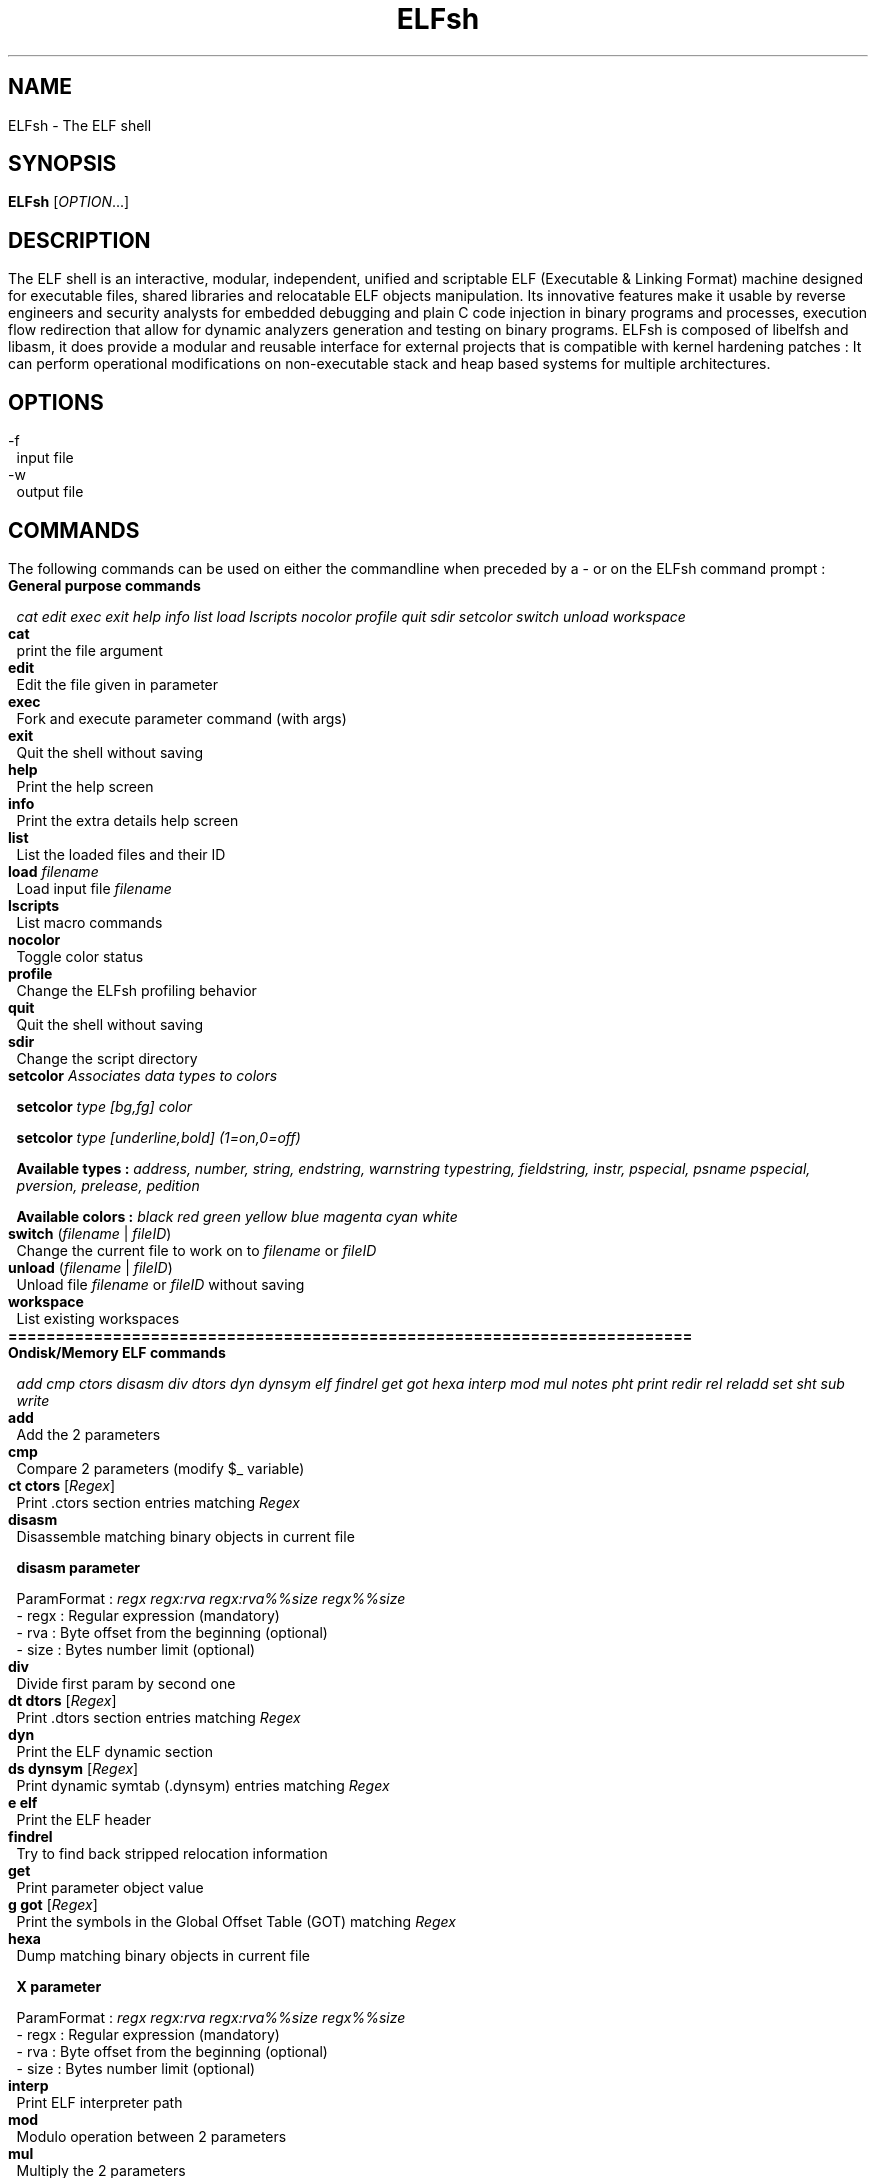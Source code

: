 .\" define indentation for suboptions
.nr SS 5
.\" default indentation is 7, don't change!
.nr IN 7
.\" add new suboption
.de IPs
.IP "\\$1" \n(SS
..
.\" begin of first level suboptions, end with .RE
.de RSs
.RS \n(IN+3
..
.\" begin of 2nd level suboptions
.de RSss
.PD 0
.RS \n(SS+3
..
.\" end of 2nd level suboptions
.de REss
.RE
.PD 1
..
.TH ELFsh "1" "March 2006" "ELFsh 0.7" "User commands"
.SH NAME
ELFsh \- The ELF shell
.SH SYNOPSIS
.B ELFsh 
[\fIOPTION\fR...]
.SH DESCRIPTION
The ELF shell is an interactive, modular, independent, unified and scriptable ELF (Executable & Linking Format) machine designed for executable files, shared libraries and relocatable ELF objects manipulation. Its innovative features make it usable by reverse engineers and security analysts for embedded debugging and plain C code injection in binary programs and processes, execution flow redirection that allow for dynamic analyzers generation and testing on binary programs. ELFsh is composed of libelfsh and libasm, it does provide a modular and reusable interface for external projects that is compatible with kernel hardening patches : It can perform operational modifications on non-executable stack and heap based systems for multiple architectures. 
.SH OPTIONS

.B
.IP -f
input file
.B
.IP -w
output file

.SH COMMANDS

The following commands can be used on either the commandline when preceded by a - or on the ELFsh command prompt :

.TP
\fBGeneral purpose commands\fP

\fIcat edit exec exit help info list load lscripts nocolor profile quit sdir setcolor switch unload workspace\fR

.TP
\fBcat\fP
print the file argument

.TP
\fBedit\fP
Edit the file given in parameter

.TP
\fBexec\fP
Fork and execute parameter command (with args)

.TP
\fBexit\fP
Quit the shell without saving

.TP
\fBhelp\fP
Print the help screen

.TP
\fBinfo\fP
Print the extra details help screen 

.TP
\fBlist\fP
List the loaded files and their ID

.TP
\fBload\fP \fIfilename\fR
Load input file \fIfilename\fR

.TP
\fBlscripts\fP
List macro commands

.TP
\fBnocolor\fP
Toggle color status

.TP
\fBprofile\fP
Change the ELFsh profiling behavior

.TP
\fBquit\fP
Quit the shell without saving

.TP
\fBsdir\fP
Change the script directory

.TP
\fBsetcolor\fP \fIAssociates data types to colors\fR

\fBsetcolor\fP \fItype [bg,fg] color\fR

\fBsetcolor\fP \fItype [underline,bold] (1=on,0=off)\fR

\fBAvailable types  :\fP \fIaddress, number, string, endstring, warnstring typestring, fieldstring, instr, pspecial, psname pspecial, pversion, prelease, pedition\fR

\fBAvailable colors :\fP \fIblack red green yellow blue magenta cyan white\fR

.TP
\fBswitch\fP (\fIfilename\fR | \fIfileID\fR)
Change the current file to work on to \fIfilename\fR or \fIfileID\fR

.TP
\fBunload\fP (\fIfilename\fR | \fIfileID\fR)
Unload file \fIfilename\fR or \fIfileID\fR without saving

.TP
\fBworkspace\fP
List existing workspaces

.TP
\fB========================================================================\fP

.TP
\fBOndisk/Memory ELF commands\fP

\fIadd cmp ctors disasm div dtors dyn dynsym elf findrel get got hexa interp mod mul notes pht print redir rel reladd set sht sub write\fR

.TP
\fBadd\fP
Add the 2 parameters

.TP
\fBcmp\fP
Compare 2 parameters (modify $_ variable)

.TP
\fBct ctors\fP [\fIRegex\fR]
Print .ctors section entries matching \fIRegex\fR

.TP
\fBdisasm\fP
Disassemble matching binary objects in current file

\fBdisasm parameter\fP

ParamFormat : \fIregx regx:rva regx:rva%%size regx%%size\fR
 - regx : Regular expression (mandatory)
 - rva  : Byte offset from the beginning (optional)
 - size : Bytes number limit (optional)

.TP
\fBdiv\fP
Divide first param by second one

.TP
\fBdt dtors\fP [\fIRegex\fR]
Print .dtors section entries matching \fIRegex\fR

.TP
\fBdyn\fP
Print the ELF dynamic section

.TP
\fBds dynsym\fP [\fIRegex\fR]
Print dynamic symtab (.dynsym) entries matching \fIRegex\fR

.TP
\fBe elf\fP
Print the ELF header

.TP
\fBfindrel\fP
Try to find back stripped relocation information

.TP
\fBget\fP
Print parameter object value

.TP
\fBg got\fP [\fIRegex\fR]
Print the symbols in the Global Offset Table (GOT) matching \fIRegex\fR

.TP
\fBhexa\fP
Dump matching binary objects in current file

\fBX parameter\fP

ParamFormat : \fIregx regx:rva regx:rva%%size regx%%size\fR
 - regx : Regular expression (mandatory)
 - rva  : Byte offset from the beginning (optional)
 - size : Bytes number limit (optional)

.TP
\fBinterp\fP
Print ELF interpreter path

.TP
\fBmod\fP
Modulo operation between 2 parameters

.TP
\fBmul\fP
Multiply the 2 parameters

.TP
\fBn notes\fP [\fIRegex\fR]
Print the Notes sections entries matching \fIRegex\fR

.TP
\fBp pht\fP
Print the Program Header Table (PHT)

.TP
\fBprint\fP [\fIObjectPath1 ObjectPath2 ... ObjectPathN\fR]
Print the values of objects \fIObjectPath1 ObjectPath2 ... ObjectPathN\fR

.TP
\fBredir\fP \fIfunc\fR (\fIfunc2\fR | \fIaddr\fR)
Redirect calls to function \fIfunc\fR having a .plt entry to \fIfunc2\fR or address \fIaddr\fR.

.TP
\fBr rel\fP [\fIRegex\fR]
Print the relocation entries matching \fIRegex\fR

.TP
\fBreladd\fP \fIDestinationfileID\fR \fISourceFileID\fR
Inject the ELF relocatable object \fISourceFileID\fR into the ELF executable object \fIDestinationFileID\fR

.TP
\fBset\fP \fIDestinationObjectPath SourceObjectPath\fR
Set the value of object \fIDestinationObjectPath\fR to \fISourceObjectPath\fR

.TP
\fBs sht\fP [\fIRegex\fR]
Print the sections in the Section Header Table (SHT) matching \fIRegex\fR

.TP
\fBsub\fP
Substract 2nd parameter to the first one

.TP
\fBwrite\fP \fIDestinationObjectPath SourceObjectPath\fR
Copy data from \fISourceObjectPath\fR to \fIDestinationObjectPath\fR

.TP
\fB========================================================================\fP

.TP
\fBDebugger commands\fP

\fIbacktrace break continue dbgstack delete dumpregs linkmap stack step\fR

.TP
\fBbacktrace\fR
Print backtrace (needs frame pointer)

.TP
\fBbreak\fR
Put a breakpoint on symbol or address (0xADDR)

.TP
\fBcontinue\fR
Continue executing debuggee program after break

.TP
\fBdbgstack\fR
Dump N words on debugger stack

.TP
\fBdelete\fR
Delete breakpoint by symbol, addr, or ID

.TP
\fBdumpregs\fR
Dump registers of debuggee at breakpoint or step

.TP
\fBlinkmap\fR
Print Linkmap list for this process

.TP
\fBstack\fR
Dump N words on debuggee stack

.TP
\fBstep\fR
Enable stepping of debuggee program

.TP
\fB========================================================================\fP

.TP
\fBELFsh modules commands\fP

\fImodhelp modload modunload\fR

.TP
\fBmodhelp\fP
Print the ELFsh/E2dbg modules help information

.TP
\fBmodload\fP
Load an ELFsh/E2dbg module

.TP
\fBmodunload\fP
Unload an ELFsh/E2dbg module

.TP
\fB========================================================================\fP

.TP
\fBELF objects flags\fP

\fIfixup shtrm sstrip\fR

.TP
\fBfixup\fP
Mark BSS section to be included in disk file

.TP
\fBshtrm\fP
Mark Section Header Table as removed

.TP
\fBsstrip\fP
Mark the Section Header Table (SHT) and Symbol Table (.symtab) as stripped

.TP
\fB========================================================================\fP

.TP
\fBOndisk only ELF commands\fP

\fIappend extend flush insert remove save stab sym\fR

.TP
\fBappend\fP \fISectionName\fR \fISourceObjectPath\fR
Append the data of object \fISourceObjectPath\fR to section \fISectionName\fR

.TP
\fBextend\fP \fISectionName\fR \fIlength\fR
Extend section \fISectionName\fR with \fIlength\fR zero bytes

.TP
\fBflush\fP
Flush all injected .o files from current file

.TP
\fBinsert\fP
Inject new object in current working file

insert sect  name code|data|unmap [sz] [align]
       sym   name value           [sz]
       phdr  type vaddr           [sz]

.TP
\fBremove\fP
Remove ELF object from current working file

remove params

Parameter format : sect name
                   sym  name
                   phdr index

.TP
\fBsave\fP \fIfilename\fR
Dump output file \fIfilename\fR

.TP
\fBstab\fP [\fIRegex\fR]
Print raw stab (.stabs) entries matching \fIRegex\fR

.TP
\fBst sym\fP [\fIRegex\fR]
Print the symtab (.symtab) entries matching \fIRegex\fR

.TP
\fB========================================================================\fP

.TP
\fBNetwork commands\fP

\fIconnect disconnect net netkill netlist peerslist rcmd\fR

.TP
\fBconnect\fR
Add a DUMP connection to given host

.TP
\fBdisconnect\fR
Kill the DUMP connection from IP

.TP
\fBnet\fR
Activate networking capabilities

.TP
\fBnetkill\fR
Kill a network client by IP

.TP
\fBnetlist\fR
List connected network clients

.TP
\fBpeerslist\fR
List connected DUMP peers

.TP
\fBrcmd\fR
Execute a command on a remote machine

.TP
\fB========================================================================\fP

.TP
\fBAvailable prefixes\fP

\fIalert all quiet sort verb\fR

.TP
\fBalert\fP
Alert prefix : change alert regular expression

.TP
\fBa all\fP \fIregex\fR
Set a global regular expression. All commands which take a regular expression as a parameter will default to use this global regular expression.

.TP
\fBquiet\fP
Toggle quiet flag (do not print executed commands)

.TP
\fBsort\fP
Sorting prefix (use a -addr- or s -size-)


.TP
\fBverb\fP
Toggle verbose flag (undo the quiet flag)

.TP
\fB========================================================================\fP

.TP
\fBAvailable Script jumps\fP

\fIje jg jge jl jle jmp jne\fR

.TP
\fBje\fP
Jump on label if equal (use last cmp result)

.TP
\fBjg\fP
Jump on label if greater (use last cmp result)

.TP
\fBjge\fP
Jump on label if greater or equal (use last cmp result)

.TP
\fBjl\fP
Jump on label if lower (use last cmp result)

.TP
\fBjle\fP
Jump on label if lower or equal (use last cmp result)

.TP
\fBjmp\fP
Unconditional jump to script label

.TP
\fBjne\fP
Jump on label if nont equal (use last cmp result)

.TP
\fB========================================================================\fP

.TP
\fBAvailable modules\fP

\fImodflow modremap modtest\fR

.TP
\fBmodflow\fR
Modflow is an ELFsh module designed to perform control flow analysis on ELF binaries
for detailed examples and usage see README in ELFsh/modules/modflow

.TP
\fBmodremap\fR
Modflow is an ELFsh module designed to perform remapping sections in Elf binaries see ELFsh/modules/modremap for further details

.TP
\fBmodtest\fR
Modtest is a ElFsh module designed to show the usage of adding new commands to ELFsh see ELFsh/modules/modtest for further details

.TP
\fB========================================================================\fP


.P
The following commands can only be used on the ELFsh interactive mode:

.SH OBJECT PATH FORMAT
This section explains how to access different objects in an ELF file. For most commands the object can also be a decimal or hexadecimal number. In this case the ObjectPath is the number.

.TP 
\fBELF Header\fP
filename.hdr.field

ELF header fields are :
.
.RSs
.IPs \fBmagic\fP
Magic number
.IPs \fBclass\fP
File class
.IPs \fBtype\fP
Object file type
.IPs \fBmachine\fP
Architecture 
.IPs \fBversion\fP
Object file version
.IPs \fBentry\fP
Entry point virtual address
.IPs \fBphoff\fP
Program header table file offset
.IPs \fBshoff\fP
Section header table file offset
.IPs \fBflags\fP
Processor-specific Flags
.IPs \fBehsize\fP
Size of the ELF header in bytes
.IPs \fBphentsize\fP
Size of the program headers
.IPs \fBshentsize\fP
Size of the section headers
.IPs \fBphnum\fP
Number of program headers
.IPs \fBshnum\fP
Number of section headers
.IPs \fBshstrndx\fP
Section header string table index
.IPs \fBpax_pageexec\fP
PAX use paging based non-executable pages
.IPs \fBpax_emultramp\fP
PAX emulate trampolines 
.IPs \fBpax_mprotect\fP
PAX restrict mmap
.IPs \fBpax_randmmap\fP
PAX randomize mmap 
.IPs \fBpax_randexec\fP
PAX randomly map executable address
.IPs \fBpax_segmexe\fP
PAX use segmentation based non-executable pages
.RE 

.TP
\fBgot/ctors/dtors tables\fP
(filename | fileID).(got|ctors|dtors)[index]

.TP
\fBProgram segment header table\fP
(filename | fileID).pht[index].field

Program segment header table entry fields are :
.
.RSs
.IPs \fBtype\fP
Segment type
.IPs \fBoffset\fP
Segment file offset 
.IPs \fBpaddr\fP
Segment physical address
.IPs \fBvaddr\fP
Segment virtual address
.IPs \fBfilesz\fP
Segment size in file
.IPs \fBmemsz\fP
Segment size in memory
.IPs \fBflags\fP
Segment flags
.IPs \fBalign\fP
Segment alignment
.RE

.TP
\fBSymbol/Dynamic symbol tables\fP
(filename | fileID).(symtab|dynsym)[index].field

Symbol/Dynamic symbol table entry fields are :
.
.RSs
.IPs \fBname\fP
Symbol name
.IPs \fBvalue\fP
Symbol value
.IPs \fBsize\fP
Symbol size
.IPs \fBbind\fP
Symbol binding
.IPs \fBtype\fP
Symbol type
.IPs \fBother\fP
Symbol visibility
.RE

.TP
\fBDynamic section\fP
(filename | fileID).dynamic[index].field

dynamic section entry fields are :
.
.RSs
.IPs \fBval\fP
Integer or address value
.IPs \fBtag\fP
Dynamic entry type
.RE

.TP
\fBSection header table\fP
(filename | fileID).sht[index].field

Section header table entry fields are :
.
.RSs
.IPs \fBtype\fP
Section type
.IPs \fBoffset\fP
Section Offset in ELF file
.IPs \fBaddr\fP
Section Address
.IPs \fBsize\fP
Section Size in bytes
.IPs \fBlink\fP
Link to another section
.IPs \fBinfo\fP
Additional Info
.IPs \fBalign\fP
Section Alignment
.IPs \fBentsize\fP
Entry size if section holds table
.IPs \fBflags\fP 
.RSss
.IPs a 
Occupies memory during execution
.IPs w 
Writeable
.IPs x 
Executable
.IPs s 
Contains nul-terminated strings
.IPs m 
Might be merged
.IPs l
Preserve order after combining
.IPs o
OS specific
.REss
.RE

.TP
\fBRelocation table\fP
(filename | fileID).rel[indextable][indexentry].field

relocation entry fields are :
.
.RSs
.IPs \fBtype\fP
Type
.IPs \fBsym\fP
Relocation symbol index
.IPs \fBoffset\fP
Address
.RE

.TP
\fBAdditional section information\fP
(filename | fileID).section[sectionindex].field

section fields are :
.
.RSs
.IPs \fBname\fP
Section name
.IPs \fBraw\fP
Section Raw data.
To access use following path format :
.
.RSss
.IPs filename.section[index[:offset[%elemsize]]].raw
.REss
.RE

.SH AUTHOR
The ELFsh was written by the ELFsh crew <elfsh@devhell.org>.

This manual page was created by Peter De Schrijver <p2@mind.be> for the Debian GNU/Linux system (but may be used by others).

This manual was updated to ELFsh version 0.7 by stingduk.


.SH SEE ALSO
readelf(1), objdump(1), objcopy(1)
